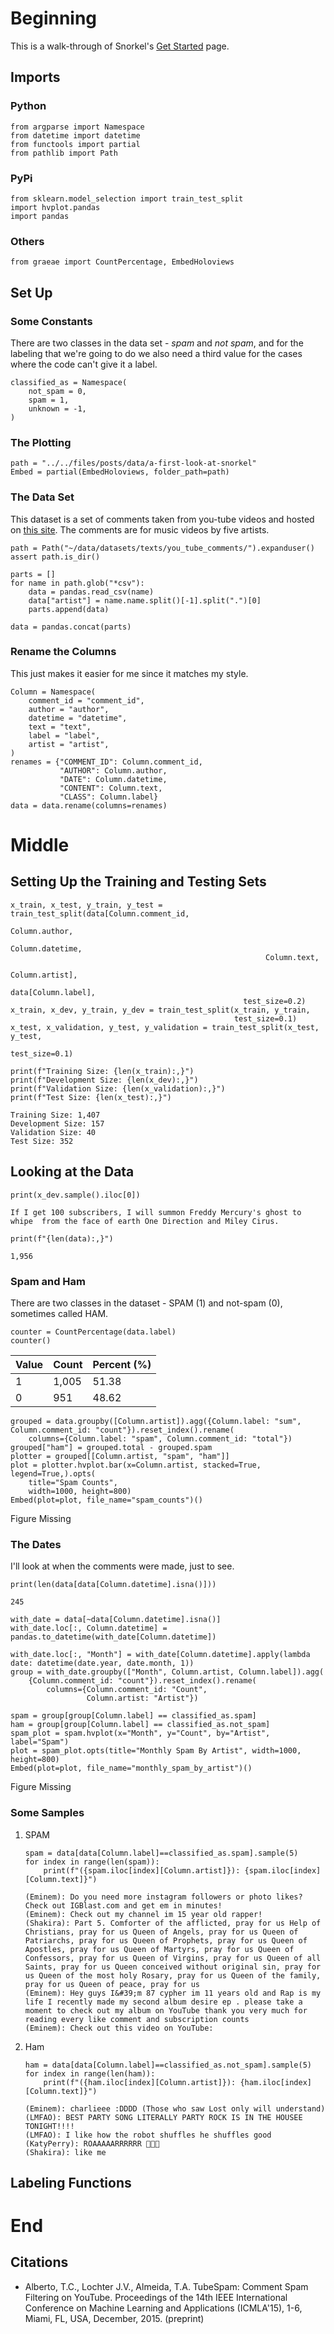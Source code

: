 #+BEGIN_COMMENT
.. title: A First Look At Snorkel
.. slug: a-first-look-at-snorkel
.. date: 2019-09-26 14:47:16 UTC-07:00
.. tags: data,labeling
.. category: Data
.. link: 
.. description: Walking through the Snorkel Get Started tutorial.
.. type: text
.. status: 
.. updated: 

#+END_COMMENT
#+OPTIONS: ^:{}
#+TOC: headlines 3
* Beginning
  This is a walk-through of Snorkel's [[https://www.snorkel.org/get-started/][Get Started]] page.
** Imports
*** Python
#+begin_src ipython :session snorkel :results none
from argparse import Namespace
from datetime import datetime
from functools import partial
from pathlib import Path
#+end_src
*** PyPi
#+begin_src ipython :session snorkel :results none
from sklearn.model_selection import train_test_split
import hvplot.pandas
import pandas
#+end_src
*** Others
#+begin_src ipython :session snorkel :results none
from graeae import CountPercentage, EmbedHoloviews
#+end_src
** Set Up
*** Some Constants
    There are two classes in the data set - /spam/ and /not spam/, and for the labeling that we're going to do we also need a third value for the cases where the code can't give it a label.

#+begin_src ipython :session snorkel :results none
classified_as = Namespace(
    not_spam = 0,
    spam = 1,
    unknown = -1,
)
#+end_src
*** The Plotting
#+begin_src ipython :session snorkel :results none
path = "../../files/posts/data/a-first-look-at-snorkel"
Embed = partial(EmbedHoloviews, folder_path=path)
#+end_src
*** The Data Set
    This dataset is a set of comments taken from you-tube videos and hosted on [[http://www.dt.fee.unicamp.br/~tiago//youtubespamcollection/][this site]]. The comments are for music videos by five artists.

#+begin_src ipython :session snorkel :results none
path = Path("~/data/datasets/texts/you_tube_comments/").expanduser()
assert path.is_dir()

parts = []
for name in path.glob("*csv"):
    data = pandas.read_csv(name)    
    data["artist"] = name.name.split()[-1].split(".")[0]
    parts.append(data)

data = pandas.concat(parts)
#+end_src

*** Rename the Columns
    This just makes it easier for me since it matches my style.

#+begin_src ipython :session snorkel :results none
Column = Namespace(
    comment_id = "comment_id",
    author = "author",
    datetime = "datetime",
    text = "text",
    label = "label",
    artist = "artist",
)
renames = {"COMMENT_ID": Column.comment_id,
           "AUTHOR": Column.author,
           "DATE": Column.datetime,
           "CONTENT": Column.text,
           "CLASS": Column.label}
data = data.rename(columns=renames)
#+end_src

* Middle
** Setting Up the Training and Testing Sets
#+begin_src ipython :session snorkel :results output :exports both
x_train, x_test, y_train, y_test = train_test_split(data[Column.comment_id,
                                                         Column.author,
                                                         Column.datetime,
                                                         Column.text,
                                                         Column.artist],
                                                    data[Column.label],
                                                    test_size=0.2)
x_train, x_dev, y_train, y_dev = train_test_split(x_train, y_train,
                                                  test_size=0.1)
x_test, x_validation, y_test, y_validation = train_test_split(x_test, y_test,
                                                              test_size=0.1)

print(f"Training Size: {len(x_train):,}")
print(f"Development Size: {len(x_dev):,}")
print(f"Validation Size: {len(x_validation):,}")
print(f"Test Size: {len(x_test):,}")
#+end_src

#+RESULTS:
: Training Size: 1,407
: Development Size: 157
: Validation Size: 40
: Test Size: 352

** Looking at the Data
#+begin_src ipython :session snorkel :results output :exports both
print(x_dev.sample().iloc[0])
#+end_src

#+RESULTS:
: If I get 100 subscribers, I will summon Freddy Mercury's ghost to whipe  from the face of earth One Direction and Miley Cirus.﻿

#+begin_src ipython :session snorkel :results output :exports both
print(f"{len(data):,}")
#+end_src

#+RESULTS:
: 1,956

*** Spam and Ham
    There are two classes in the dataset - SPAM (1) and not-spam (0), sometimes called HAM.
#+begin_src ipython :session snorkel :results output raw :exports both
counter = CountPercentage(data.label)
counter()
#+end_src

#+RESULTS:
| Value | Count | Percent (%) |
|-------+-------+-------------|
|     1 | 1,005 |       51.38 |
|     0 | 951   |       48.62 |

#+begin_src ipython :session snorkel :results output raw :exports both
grouped = data.groupby([Column.artist]).agg({Column.label: "sum", Column.comment_id: "count"}).reset_index().rename(
    columns={Column.label: "spam", Column.comment_id: "total"})
grouped["ham"] = grouped.total - grouped.spam
plotter = grouped[[Column.artist, "spam", "ham"]]
plot = plotter.hvplot.bar(x=Column.artist, stacked=True, legend=True,).opts(
    title="Spam Counts",
    width=1000, height=800)
Embed(plot=plot, file_name="spam_counts")()
#+end_src

#+RESULTS:
#+begin_export html
<object type="text/html" data="spam_counts.html" style="width:100%" height=800>
  <p>Figure Missing</p>
</object>
#+end_export

*** The Dates
    I'll look at when the comments were made, just to see.

#+begin_src ipython :session snorkel :results output :exports both
print(len(data[data[Column.datetime].isna()]))
#+end_src

#+RESULTS:
: 245

#+begin_src ipython :session snorkel :results none
with_date = data[~data[Column.datetime].isna()]
with_date.loc[:, Column.datetime] = pandas.to_datetime(with_date[Column.datetime])
#+end_src

#+begin_src ipython :session snorkel :results none
with_date.loc[:, "Month"] = with_date[Column.datetime].apply(lambda date: datetime(date.year, date.month, 1))
group = with_date.groupby(["Month", Column.artist, Column.label]).agg(
    {Column.comment_id: "count"}).reset_index().rename(
        columns={Column.comment_id: "Count",
                 Column.artist: "Artist"})
#+end_src

#+begin_src ipython :session snorkel :results output raw :exports both
spam = group[group[Column.label] == classified_as.spam]
ham = group[group[Column.label] == classified_as.not_spam]
spam_plot = spam.hvplot(x="Month", y="Count", by="Artist", label="Spam")
plot = spam_plot.opts(title="Monthly Spam By Artist", width=1000, height=800)
Embed(plot=plot, file_name="monthly_spam_by_artist")()
#+end_src

#+RESULTS:
#+begin_export html
<object type="text/html" data="monthly_spam_by_artist.html" style="width:100%" height=800>
  <p>Figure Missing</p>
</object>
#+end_export

*** Some Samples
**** SPAM
#+begin_src ipython :session snorkel :results output :exports both
spam = data[data[Column.label]==classified_as.spam].sample(5)
for index in range(len(spam)):
    print(f"({spam.iloc[index][Column.artist]}): {spam.iloc[index][Column.text]}")
#+end_src

#+RESULTS:
: (Eminem): Do you need more instagram followers or photo likes? Check out IGBlast.com and get em in minutes!
: (Eminem): Check out my channel im 15 year old rapper!
: (Shakira): Part 5. Comforter of the afflicted, pray for us Help of Christians, pray for us Queen of Angels, pray for us Queen of Patriarchs, pray for us Queen of Prophets, pray for us Queen of Apostles, pray for us Queen of Martyrs, pray for us Queen of Confessors, pray for us Queen of Virgins, pray for us Queen of all Saints, pray for us Queen conceived without original sin, pray for us Queen of the most holy Rosary, pray for us Queen of the family, pray for us Queen of peace, pray for us 
: (Eminem): Hey guys I&#39;m 87 cypher im 11 years old and Rap is my life I recently made my second album desire ep . please take a moment to check out my album on YouTube thank you very much for reading every like comment and subscription counts
: (Eminem): Check out this video on YouTube:﻿

**** Ham
#+begin_src ipython :session snorkel :results output :exports both
ham = data[data[Column.label]==classified_as.not_spam].sample(5)
for index in range(len(ham)):
    print(f"({ham.iloc[index][Column.artist]}): {ham.iloc[index][Column.text]}")
#+end_src

#+RESULTS:
: (Eminem): charlieee :DDDD (Those who saw Lost only will understand)﻿
: (LMFAO): BEST PARTY SONG LITERALLY PARTY ROCK IS IN THE HOUSEE TONIGHT!!!!﻿
: (LMFAO): I like how the robot shuffles he shuffles good﻿
: (KatyPerry): ROAAAAARRRRRR 🐯🐯🐯﻿
: (Shakira): like me﻿

** Labeling Functions
* End
** Citations
 - Alberto, T.C., Lochter J.V., Almeida, T.A. TubeSpam: Comment Spam Filtering on YouTube. Proceedings of the 14th IEEE International Conference on Machine Learning and Applications (ICMLA'15), 1-6, Miami, FL, USA, December, 2015. (preprint)
